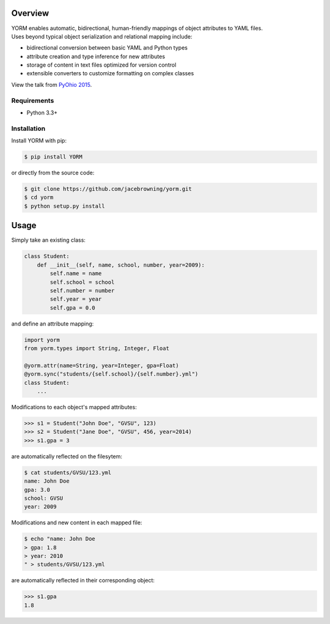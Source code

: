 | |Build Status|
| |Coverage Status|
| |Scrutinizer Code Quality|
| |PyPI Version|

Overview
========

| YORM enables automatic, bidirectional, human-friendly mappings of
  object attributes to YAML files.
| Uses beyond typical object serialization and relational mapping
  include:

-  bidirectional conversion between basic YAML and Python types
-  attribute creation and type inference for new attributes
-  storage of content in text files optimized for version control
-  extensible converters to customize formatting on complex classes

View the talk from `PyOhio
2015 <https://www.youtube.com/watch?v=0woNEKf-wAo>`__.

Requirements
------------

-  Python 3.3+

Installation
------------

Install YORM with pip:

.. code:: sh

    $ pip install YORM

or directly from the source code:

.. code:: sh

    $ git clone https://github.com/jacebrowning/yorm.git
    $ cd yorm
    $ python setup.py install

Usage
=====

Simply take an existing class:

.. code:: python

    class Student:
        def __init__(self, name, school, number, year=2009):
            self.name = name
            self.school = school
            self.number = number
            self.year = year
            self.gpa = 0.0

and define an attribute mapping:

.. code:: python

    import yorm
    from yorm.types import String, Integer, Float

    @yorm.attr(name=String, year=Integer, gpa=Float)
    @yorm.sync("students/{self.school}/{self.number}.yml")
    class Student:
        ...

Modifications to each object's mapped attributes:

.. code:: python

    >>> s1 = Student("John Doe", "GVSU", 123)
    >>> s2 = Student("Jane Doe", "GVSU", 456, year=2014)
    >>> s1.gpa = 3

are automatically reflected on the filesytem:

.. code:: sh

    $ cat students/GVSU/123.yml
    name: John Doe
    gpa: 3.0
    school: GVSU
    year: 2009

Modifications and new content in each mapped file:

.. code:: sh

    $ echo "name: John Doe
    > gpa: 1.8
    > year: 2010
    " > students/GVSU/123.yml

are automatically reflected in their corresponding object:

.. code:: python

    >>> s1.gpa
    1.8

.. |Build Status| image:: http://img.shields.io/travis/jacebrowning/yorm/master.svg
   :target: https://travis-ci.org/jacebrowning/yorm
.. |Coverage Status| image:: http://img.shields.io/coveralls/jacebrowning/yorm/master.svg
   :target: https://coveralls.io/r/jacebrowning/yorm
.. |Scrutinizer Code Quality| image:: http://img.shields.io/scrutinizer/g/jacebrowning/yorm.svg
   :target: https://scrutinizer-ci.com/g/jacebrowning/yorm/?branch=master
.. |PyPI Version| image:: http://img.shields.io/pypi/v/yorm.svg
   :target: https://pypi.python.org/pypi/yorm
